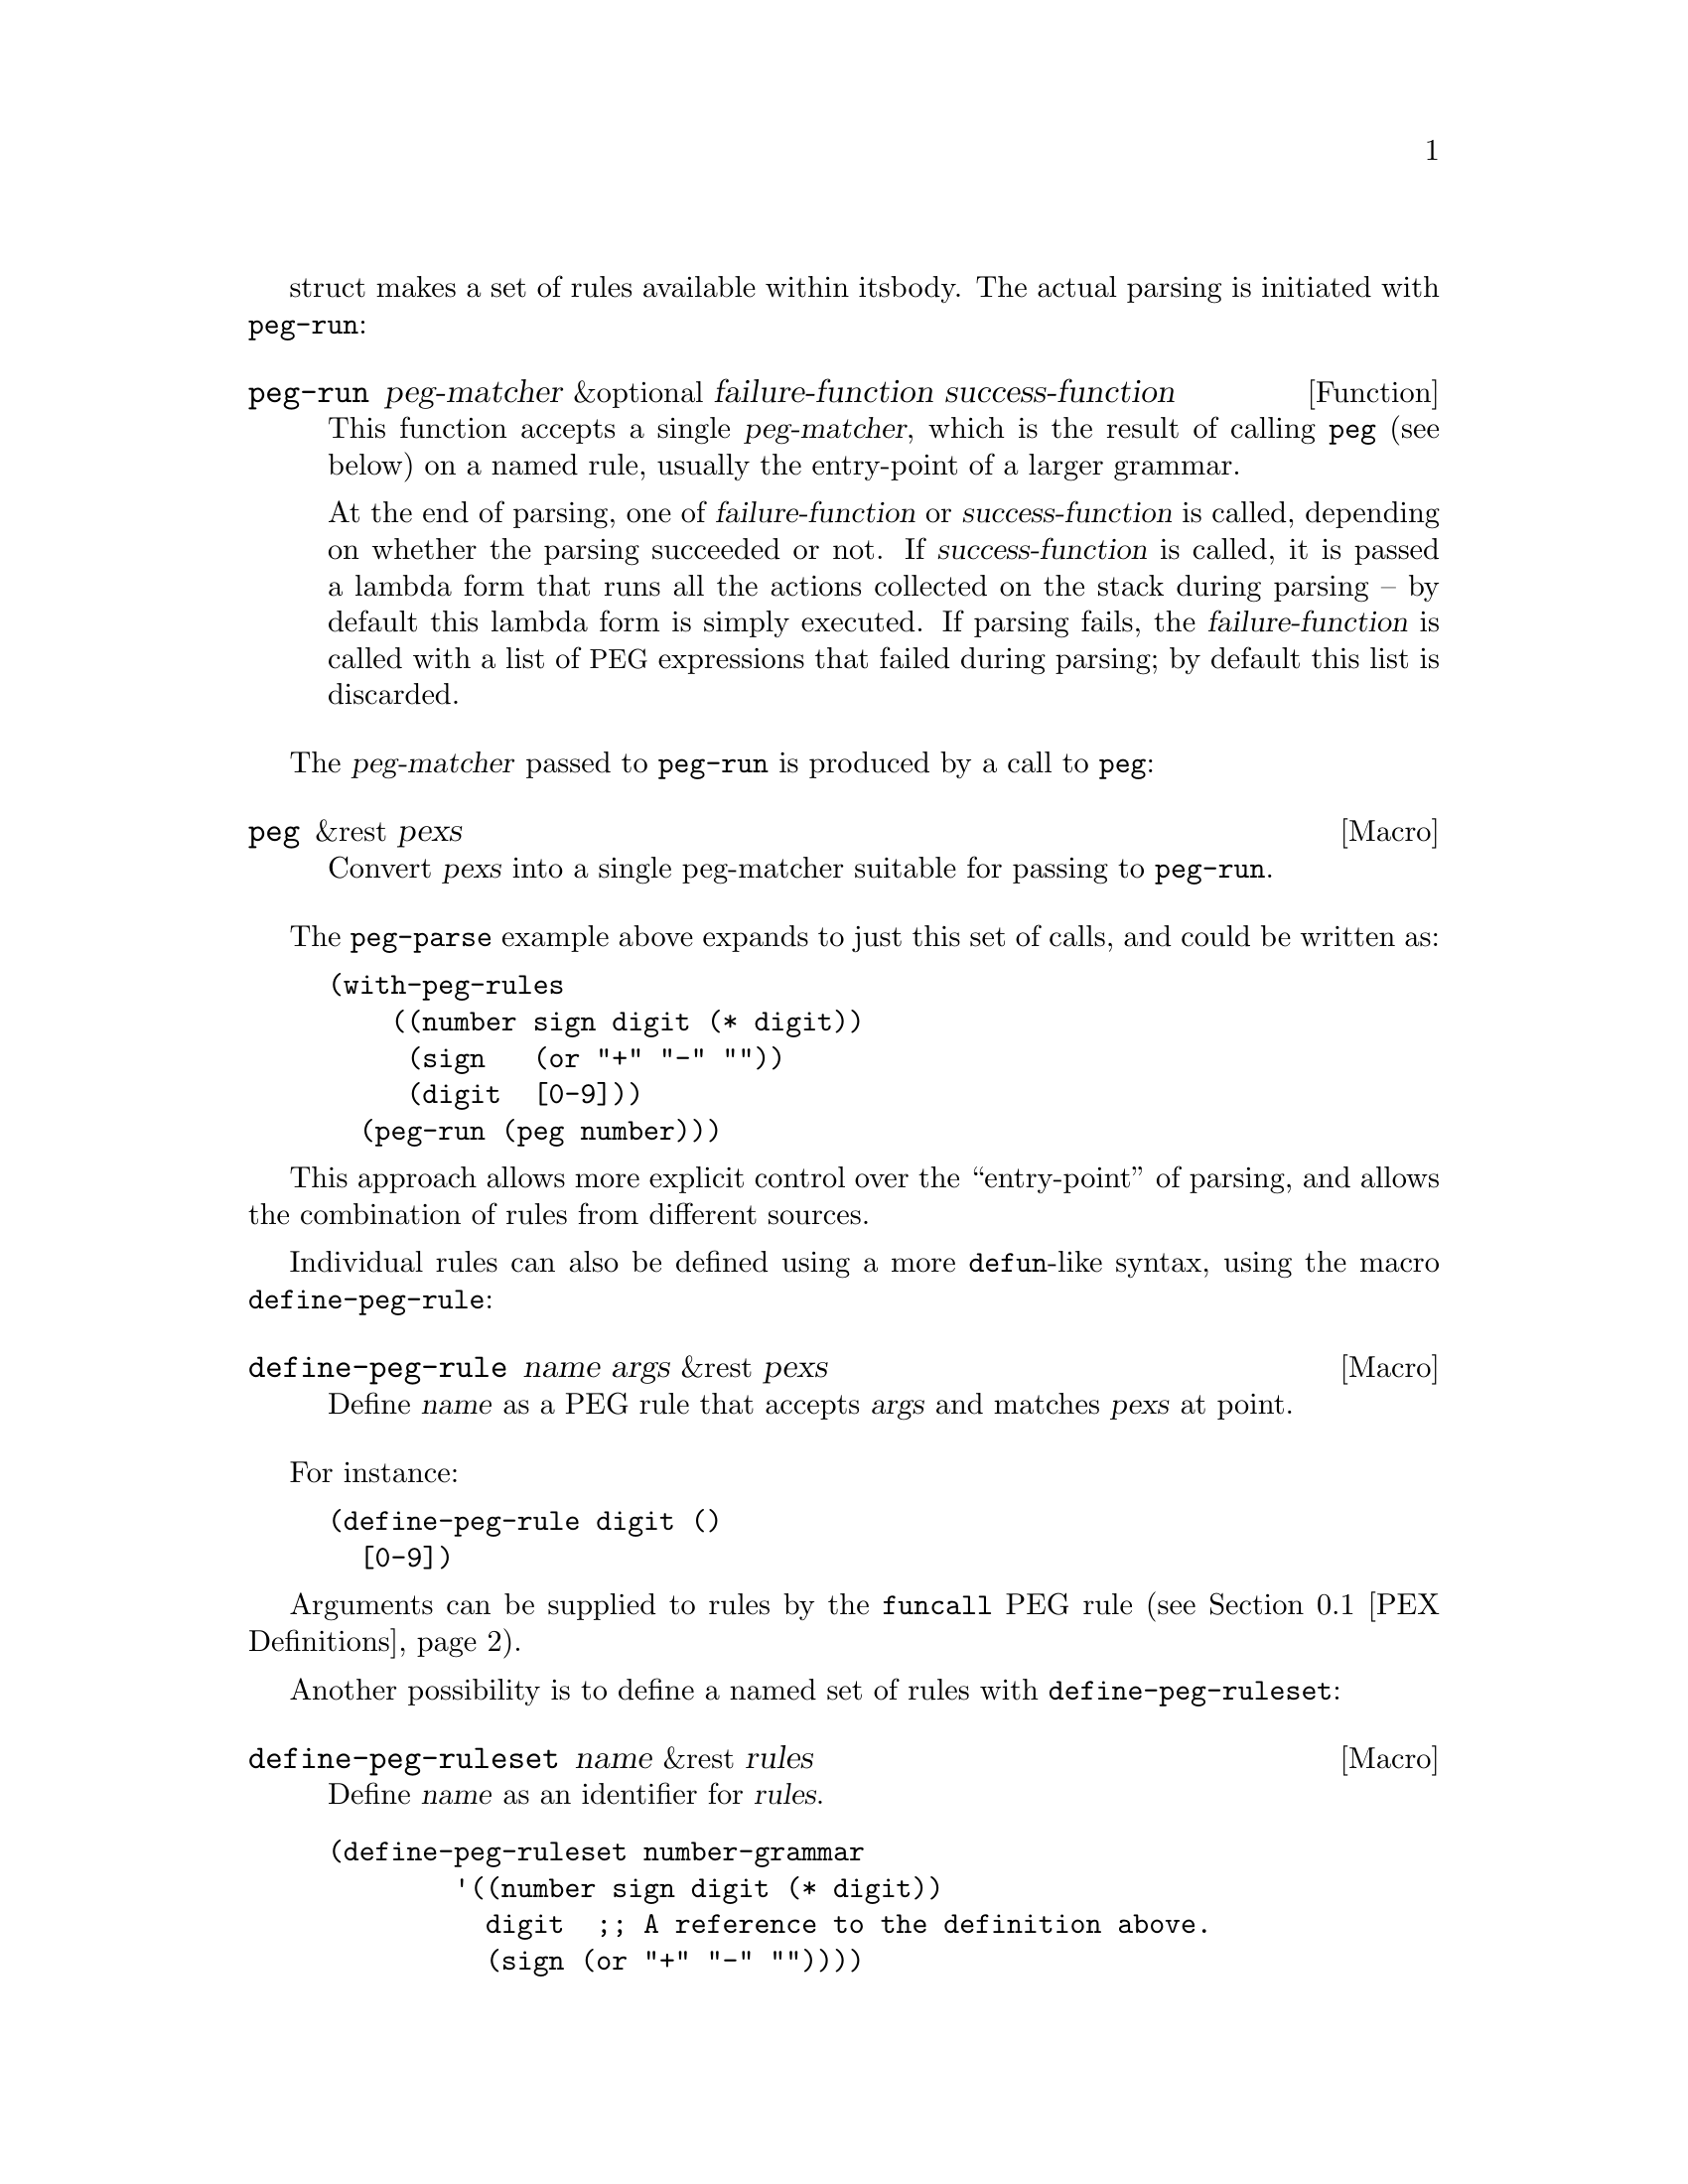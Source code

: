 struct makes a set of rules available within its
body.  The actual parsing is initiated with @code{peg-run}:

@defun peg-run peg-matcher &optional failure-function success-function
This function accepts a single @var{peg-matcher}, which is the result of
calling @code{peg} (see below) on a named rule, usually the entry-point
of a larger grammar.

At the end of parsing, one of @var{failure-function} or
@var{success-function} is called, depending on whether the parsing
succeeded or not.  If @var{success-function} is called, it is passed a
lambda form that runs all the actions collected on the stack during
parsing -- by default this lambda form is simply executed.  If parsing
fails, the @var{failure-function} is called with a list of @acronym{PEG}
expressions that failed during parsing; by default this list is
discarded.
@end defun

The @var{peg-matcher} passed to @code{peg-run} is produced by a call to
@code{peg}:

@defmac peg &rest pexs
Convert @var{pexs} into a single peg-matcher suitable for passing to
@code{peg-run}.
@end defmac

The @code{peg-parse} example above expands to just this set of calls,
and could be written as:

@example
@group
(with-peg-rules
    ((number sign digit (* digit))
     (sign   (or "+" "-" ""))
     (digit  [0-9]))
  (peg-run (peg number)))
@end group
@end example

This approach allows more explicit control over the ``entry-point'' of
parsing, and allows the combination of rules from different sources.

Individual rules can also be defined using a more @code{defun}-like
syntax, using the macro @code{define-peg-rule}:

@defmac define-peg-rule name args &rest pexs
Define @var{name} as a PEG rule that accepts @var{args} and matches
@var{pexs} at point.
@end defmac

For instance:

@example
@group
(define-peg-rule digit ()
  [0-9])
@end group
@end example

Arguments can be supplied to rules by the @code{funcall} PEG rule
(@pxref{PEX Definitions}).

Another possibility is to define a named set of rules with
@code{define-peg-ruleset}:

@defmac define-peg-ruleset name &rest rules
Define @var{name} as an identifier for @var{rules}.
@end defmac

@example
@group
(define-peg-ruleset number-grammar
        '((number sign digit (* digit))
          digit  ;; A reference to the definition above.
          (sign (or "+" "-" ""))))
@end group
@end example

Rules and rulesets defined this way can be referred to by name in
later calls to @code{peg-run} or @code{with-peg-rules}:

@example
@group
(with-peg-rules number-grammar
  (peg-run (peg number)))
@end group
@end example

By default, calls to @code{peg-run} or @code{peg-parse} produce no
output: parsing simply moves point.  In order to return or otherwise
act upon parsed strings, rules can include @dfn{actions}, see
@ref{Parsing Actions}.

@menu
* PEX Definitions::             The syntax of PEX rules.
* Parsing Actions::             Running actions upon successful parsing.
* Writing PEG Rules::           Tips for writing parsing rules.
@end menu

@node PEX Definitions
@section PEX Definitions

Parsing expressions can be defined using the following syntax:

@table @code
@item (and @var{e1} @var{e2}@dots{})
A sequence of @acronym{PEX}s that must all be matched.  The @code{and}
form is optional and implicit.

@item (or @var{e1} @var{e2}@dots{})
Prioritized choices, meaning that, as in Elisp, the choices are tried
in order, and the first successful match is used.  Note that this is
distinct from context-free grammars, in which selection between
multiple matches is indeterminate.

@item (any)
Matches any single character, as the regexp ``.''.

@item @var{string}
A literal string.

@item (char @var{c})
A single character @var{c}, as an Elisp character literal.

@item (* @var{e})
Zero or more instances of expression @var{e}, as the regexp @samp{*}.
Matching is always ``greedy''.

@item (+ @var{e})
One or more instances of expression @var{e}, as the regexp @samp{+}.
Matching is always ``greedy''.

@item (opt @var{e})
Zero or one instance of expression @var{e}, as the regexp @samp{?}.

@item @var{symbol}
A symbol representing a previously-defined PEG rule.

@item (range @var{ch1} @var{ch2})
The character range between @var{ch1} and @var{ch2}, as the regexp
@samp{[@var{ch1}-@var{ch2}]}.

@item [@var{ch1}-@var{ch2} "+*" ?x]
A character set, which can include ranges, character literals, or
strings of characters.

@item [ascii cntrl]
A list of named character classes.

@item (syntax-class @var{name})
A single syntax class.

@item (funcall @var{e} @var{args}@dots{})
Call @acronym{PEX} @var{e} (previously defined with
@code{define-peg-rule}) with arguments @var{args}.

@item (null)
The empty string.
@end table

The following expressions are used as anchors or tests -- they do not
move point, but return a boolean value which can be used to constrain
matches as a way of controlling the parsing process (@pxref{Writing
PEG Rules}).

@table @code
@item (bob)
Beginning of buffer.

@item (eob)
End of buffer.

@item (bol)
Beginning of line.

@item (eol)
End of line.

@item (bow)
Beginning of word.

@item (eow)
End of word.

@item (bos)
Beginning of symbol.

@item (eos)
End of symbol.

@item (if @var{e})
Returns non-@code{nil} if parsing @acronym{PEX} @var{e} from point
succeeds (point is not moved).

@item (not @var{e})
Returns non-@code{nil} if parsing @acronym{PEX} @var{e} from point fails
(point is not moved).

@item (guard @var{exp})
Treats the value of the Lisp expression @var{exp} as a boolean.
@end table

@vindex peg-char-classes
Character-class matching can refer to the classes named in
@code{peg-char-classes}, equivalent to character classes in regular
expressions (@pxref{Top,, Character Classes,elisp})

@node Parsing Actions
@section Parsing Actions

@cindex parsing actions
@cindex parsing stack
By default the process of parsing simply moves point in the current
buffer, ultimately returning @code{t} if the parsing succeeds, and
@code{nil} if it doesn't.  It's also possible to define @dfn{parsing
actions} that can run arbitrary Elisp at certain points in the parsed
text.  These actions can optionally affect something called the
@dfn{parsing stack}, which is a list of values returned by the parsing
process.  These actions only run (and only return values) if the parsing
process ultimately succeeds; if it fails the action code is not run at
all.

Actions can be added anywhere in the definition of a rule.  They are
distinguished from parsing expressions by an initial backquote
(@samp{`}), followed by a parenthetical form that must contain a pair
of hyphens (@samp{--}) somewhere within it.  Symbols to the left of
the hyphens are bound to values popped from the stack (they are
somewhat analogous to the argument list of a lambda form).  Values
produced by code to the right of the hyphens are pushed onto the stack
(analogous to the return value of the lambda).  For instance, the
previous grammar can be augmented with actions to return the parsed
number as an actual integer:

@example
@group
(with-peg-rules ((number sign digit (* digit
                                       `(a b -- (+ (* a 10) b)))
                         `(sign val -- (* sign val)))
                 (sign (or (and "+" `(-- 1))
                           (and "-" `(-- -1))
                           (and ""  `(-- 1))))
                 (digit [0-9] `(-- (- (char-before) ?0))))
  (peg-run (peg number)))
@end group
@end example

There must be values on the stack before they can be popped and
returned -- if there aren't enough stack values to bind to an action's
left-hand terms, they will be bound to @code{nil}.  An action with
only right-hand terms will push values to the stack; an action with
only left-hand terms will consume (and discard) values from the stack.
At the end of parsing, stack values are returned as a flat list.

To return the string matched by a @acronym{PEX} (instead of simply
moving point over it), a grammar can use a rule like this:

@example
@group
(one-word
  `(-- (point))
  (+ [word])
  `(start -- (buffer-substring start (point))))
@end group
@end example

@noindent
The first action above pushes the initial value of point to the stack.
The intervening @acronym{PEX} moves point over the next word.  The
second action pops the previous value from the stack (binding it to the
variable @code{start}), then uses that value to extract a substring from
the buffer and push it to the stack.  This pattern is so common that
@acronym{PEG} provides a shorthand function that does exactly the above,
along with a few other shorthands for common scenarios:

@table @code
@findex substring (a PEG shorthand)
@item (substring @var{e})
Match @acronym{PEX} @var{e} and push the matched string onto the stack.

@findex region (a PEG shorthand)
@item (region @var{e})
Match @var{e} and push the start and end positions of the matched
region onto the stack.

@findex replace (a PEG shorthand)
@item (replace @var{e} @var{replacement})
Match @var{e} and replaced the matched region with the string
@var{replacement}.

@findex list (a PEG shorthand)
@item (list @var{e})
Match @var{e}, collect all values produced by @var{e} (and its
sub-expressions) into a list, and push that list onto the stack.  Stack
values are typically returned as a flat list; this is a way of
``grouping'' values together.
@end table

@node Writing PEG Rules
@section Writing PEG Rules
@cindex PEG rules, pitfalls
@cindex Parsing Expression Grammar, pitfalls in rules

Something to be aware of when writing PEG rules is that they are
greedy.  Rules which can consume a variable amount of text will always
consume the maximum amount possible, even if that causes a rule that
might otherwise have matched to fail later on -- there is no
backtracking.  For instance, this rule will never succeed:

@example
(forest (+ "tree" (* [blank])) "tree" (eol))
@end example

@noindent
The @acronym{PEX} @w{@code{(+ "tree" (* [blank]))}} will consume all
the repetitions of the word @samp{tree}, leaving none to match the final
@samp{tree}.

In these situations, the desired result can be obtained by using
predicates and guards -- namely the @code{not}, @code{if} and
@code{guard} expressions -- to constrain behavior.  For instance:

@example
(forest (+ "tree" (* [blank])) (not (eol)) "tree" (eol))
@end example

@noindent
The @code{if} and @code{not} operators accept a parsing expression and
interpret it as a boolean, without moving point.  The contents of a
@code{guard} operator are evaluated as regular Lisp (not a
@acronym{PEX}) and should return a boolean value.  A @code{nil} value
causes the match to fail.

Another potentially unexpected behavior is that parsing will move
point as far as possible, even if the parsing ultimately fails.  This
rule:

@example
(end-game "game" (eob))
@end example

@noindent
when run in a buffer containing the text ``game over'' after point,
will move point to just after ``game'' then halt parsing, returning
@code{nil}.  Successful parsing will always return @code{t}, or the
contexts of the parsing stack.
